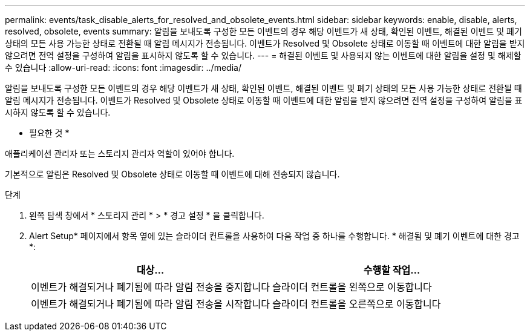 ---
permalink: events/task_disable_alerts_for_resolved_and_obsolete_events.html 
sidebar: sidebar 
keywords: enable, disable, alerts, resolved, obsolete, events 
summary: 알림을 보내도록 구성한 모든 이벤트의 경우 해당 이벤트가 새 상태, 확인된 이벤트, 해결된 이벤트 및 폐기 상태의 모든 사용 가능한 상태로 전환될 때 알림 메시지가 전송됩니다. 이벤트가 Resolved 및 Obsolete 상태로 이동할 때 이벤트에 대한 알림을 받지 않으려면 전역 설정을 구성하여 알림을 표시하지 않도록 할 수 있습니다. 
---
= 해결된 이벤트 및 사용되지 않는 이벤트에 대한 알림을 설정 및 해제할 수 있습니다
:allow-uri-read: 
:icons: font
:imagesdir: ../media/


[role="lead"]
알림을 보내도록 구성한 모든 이벤트의 경우 해당 이벤트가 새 상태, 확인된 이벤트, 해결된 이벤트 및 폐기 상태의 모든 사용 가능한 상태로 전환될 때 알림 메시지가 전송됩니다. 이벤트가 Resolved 및 Obsolete 상태로 이동할 때 이벤트에 대한 알림을 받지 않으려면 전역 설정을 구성하여 알림을 표시하지 않도록 할 수 있습니다.

* 필요한 것 *

애플리케이션 관리자 또는 스토리지 관리자 역할이 있어야 합니다.

기본적으로 알림은 Resolved 및 Obsolete 상태로 이동할 때 이벤트에 대해 전송되지 않습니다.

.단계
. 왼쪽 탐색 창에서 * 스토리지 관리 * > * 경고 설정 * 을 클릭합니다.
. Alert Setup* 페이지에서 항목 옆에 있는 슬라이더 컨트롤을 사용하여 다음 작업 중 하나를 수행합니다. * 해결됨 및 폐기 이벤트에 대한 경고 *:
+
|===
| 대상... | 수행할 작업... 


 a| 
이벤트가 해결되거나 폐기됨에 따라 알림 전송을 중지합니다
 a| 
슬라이더 컨트롤을 왼쪽으로 이동합니다



 a| 
이벤트가 해결되거나 폐기됨에 따라 알림 전송을 시작합니다
 a| 
슬라이더 컨트롤을 오른쪽으로 이동합니다

|===

